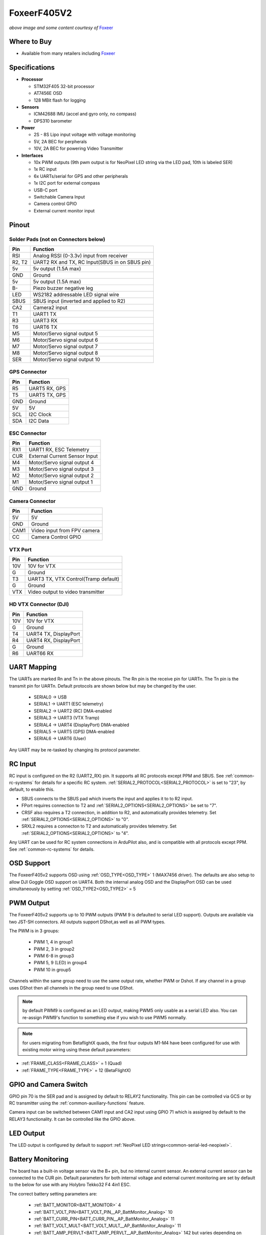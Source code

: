 .. _common-foxeerf405v2:

============
FoxeerF405V2
============

.. image:: ../../../images/FoxeerF405v2_image.jpg
    :target: ../FoxeerF405v2_image.jpg
    :width: 50%

*above image and some content courtesy of* `Foxeer <http://www.foxeer.com>`__

Where to Buy
============

- Available from many retailers including `Foxeer <https://www.foxeer.com/foxeer-f405-v2-fc-reaper-55a-esc-8s-stack-video-switcher-servo-barometer-g-578>`__


Specifications
==============

-  **Processor**

   -  STM32F405 32-bit processor 
   -  AT7456E OSD
   -  128 MBit flash for logging

-  **Sensors**

   -  ICM42688 IMU (accel and gyro only, no compass)
   -  DPS310 barometer

-  **Power**

   -  2S  - 8S Lipo input voltage with voltage monitoring
   -  5V, 2A BEC for perpherals
   -  10V, 2A BEC for powering Video Transmitter

-  **Interfaces**

   -  10x PWM outputs (9th pwm output is for NeoPixel LED string via the LED pad, 10th is labeled SER)
   -  1x RC input
   -  6x UARTs/serial for GPS and other peripherals
   -  1x I2C port for external compass
   -  USB-C port
   -  Switchable Camera Input
   -  Camera control GPIO
   -  External current monitor input


Pinout
======

.. image:: ../../../images/FoxeerF405v2.jpg
    :target: ../_images/FoxeerF405v2.jpg


Solder Pads (not on Connectors below)
-------------------------------------

=============     =================================================
Pin               Function
=============     =================================================
RSI               Analog RSSI (0-3.3v) input from receiver
R2, T2            UART2 RX and TX, RC Input(SBUS in on SBUS pin)
5v                5v output (1.5A max)
GND               Ground
5v                5v output (1.5A max)
B-                Piezo buzzer negative leg
LED               WS2182 addressable LED signal wire
SBUS              SBUS input (inverted and applied to R2)
CA2               Camera2 input
T1                UART1 TX
R3                UART3 RX
T6                UART6 TX
M5                Motor/Servo signal output 5
M6                Motor/Servo signal output 6
M7                Motor/Servo signal output 7
M8                Motor/Servo signal output 8
SER               Motor/Servo signal output 10
=============     =================================================

GPS Connector
-------------

=============     =================================================
Pin               Function
=============     =================================================
R5                UART5 RX, GPS
T5                UART5 TX, GPS
GND               Ground
5V                5V
SCL               I2C Clock
SDA               I2C Data
=============     =================================================


ESC Connector
-------------

=============     =================================================
Pin               Function
=============     =================================================
RX1               UART1 RX, ESC Telemetry
CUR               External Current Sensor Input
M4                Motor/Servo signal output 4
M3                Motor/Servo signal output 3
M2                Motor/Servo signal output 2
M1                Motor/Servo signal output 1
GND               Ground
=============     =================================================

Camera Connector
----------------

=============     =================================================
Pin               Function
=============     =================================================
5V                5V
GND               Ground
CAM1              Video input from FPV camera
CC                Camera Control GPIO
=============     =================================================

VTX Port
--------

=============     =================================================
Pin               Function
=============     =================================================
10V               10V for VTX
G                 Ground
T3                UART3 TX, VTX Control(Tramp default)
G                 Ground
VTX               Video output to video transmitter
=============     =================================================

HD VTX Connector (DJI)
----------------------

=============     =================================================
Pin               Function
=============     =================================================
10V               10V for VTX
G                 Ground
T4                UART4 TX, DisplayPort
R4                UART4 RX, DisplayPort
G                 Ground
R6                UART66 RX
=============     =================================================


UART Mapping
============

The UARTs are marked Rn and Tn in the above pinouts. The Rn pin is the
receive pin for UARTn. The Tn pin is the transmit pin for UARTn. Default protocols are shown below but may be changed by the user.

   -  SERIAL0 -> USB
   -  SERIAL1 -> UART1 (ESC telemetry)
   -  SERIAL2 -> UART2 (RC) DMA-enabled
   -  SERIAL3 -> UART3 (VTX Tramp)
   -  SERIAL4 -> UART4 (DisplayPort) DMA-enabled
   -  SERIAL5 -> UART5 (GPS) DMA-enabled
   -  SERIAL6 -> UART6 (User)

Any UART may be re-tasked by changing its protocol parameter.

RC Input
========

RC input is configured on the R2 (UART2_RX) pin. It supports all RC protocols except PPM and SBUS. See :ref:`common-rc-systems` for details for a specific RC system. :ref:`SERIAL2_PROTOCOL<SERIAL2_PROTOCOL>` is set to "23", by default, to enable this.

- SBUS connects to the SBUS pad which inverts the input and applies it to to R2 input.

- FPort requires connection to T2 and :ref:`SERIAL2_OPTIONS<SERIAL2_OPTIONS>` be set to "7".

- CRSF also requires a T2 connection, in addition to R2, and automatically provides telemetry. Set :ref:`SERIAL2_OPTIONS<SERIAL2_OPTIONS>` to "0".

- SRXL2 requires a connecton to T2 and automatically provides telemetry.  Set :ref:`SERIAL2_OPTIONS<SERIAL2_OPTIONS>` to "4".

Any UART can be used for RC system connections in ArduPilot also, and is compatible with all protocols except PPM. See :ref:`common-rc-systems` for details.

OSD Support
===========

The FoxeerF405v2  supports OSD using :ref:`OSD_TYPE<OSD_TYPE>` 1 (MAX7456 driver). The defaults are also setup to allow DJI Goggle OSD support on UART4. Both the internal analog OSD and the DisplayPort OSD can be used simultaneously by setting :ref:`OSD_TYPE2<OSD_TYPE2>` = 5

PWM Output
==========

The FoxeerF405v2 supports up to 10 PWM outputs (PWM 9  is defaulted to serial LED support). Outputs are available via two JST-SH connectors. All outputs support DShot,as well as all PWM types. 

The PWM is in 3 groups:

 - PWM 1, 4 in group1
 - PWM 2, 3 in group2
 - PWM 6-8  in group3
 - PWM 5, 9 (LED) in group4
 - PWM 10 in group5

Channels within the same group need to use the same output rate, whether PWM or Dshot. If
any channel in a group uses DShot then all channels in the group need
to use DShot.

.. note:: by default PWM9 is configured as an LED output, making PWM5 only usable as a serial LED also. You can re-assign PWM9's function to something else if you wish to use PWM5 normally.

.. note:: for users migrating from BetaflightX quads, the first four outputs M1-M4 have been configured for use with existing motor wiring using these default parameters:

- :ref:`FRAME_CLASS<FRAME_CLASS>` = 1 (Quad)
- :ref:`FRAME_TYPE<FRAME_TYPE>` = 12 (BetaFlightX)

GPIO and Camera Switch
======================

GPIO pin 70 is the SER pad and is assigned by default to RELAY2 functionality. This pin can be controlled via GCS or by RC transmitter using the :ref:`common-auxiliary-functions` feature.

Camera input can be switched between CAM1 input and CA2 input using GPIO 71 which is assigned by default to the RELAY3 functionality. It can be controlled like the GPIO above.

LED Output
==========

The LED output is configured by default to support :ref:`NeoPixel LED strings<common-serial-led-neopixel>`.

Battery Monitoring
==================

The board has a built-in voltage sensor via the B+ pin, but no internal current sensor. An external current sensor can be connected to the CUR pin. Default parameters for both internal voltage and external current monitoring are set by default to the below for use with any Holybro Tekko32 F4 4in1 ESC.

The correct battery setting parameters are:

 - :ref:`BATT_MONITOR<BATT_MONITOR>` 4
 - :ref:`BATT_VOLT_PIN<BATT_VOLT_PIN__AP_BattMonitor_Analog>` 10
 - :ref:`BATT_CURR_PIN<BATT_CURR_PIN__AP_BattMonitor_Analog>` 11
 - :ref:`BATT_VOLT_MULT<BATT_VOLT_MULT__AP_BattMonitor_Analog>` 11
 - :ref:`BATT_AMP_PERVLT<BATT_AMP_PERVLT__AP_BattMonitor_Analog>` 142 but varies depending on external current sensor

Compass
=======

The FoxeerF405v2 does not have a built-in compass, however you can attach an external compass using I2C on the SDA and SCL pads.

Firmware
========

Firmware for this board can be found `here <https://firmware.ardupilot.org>`_ in  sub-folders labeled "FoxeerF405v2".

Loading Firmware
================

Initial firmware load can be done with DFU by plugging in USB with the
bootloader button pressed. Then you should load the "with_bl.hex"
firmware, using your favourite DFU loading tool.

Once the initial firmware is loaded you can update the firmware using
any ArduPilot ground station software. Later updates should be done with the
\*.apj firmware files.

[copywiki destination="plane,copter,rover,blimp"]

